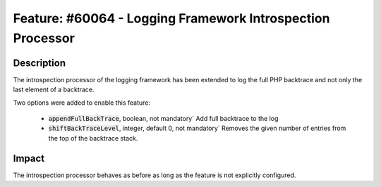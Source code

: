 ===========================================================
Feature: #60064 - Logging Framework Introspection Processor
===========================================================

Description
===========

The introspection processor of the logging framework has been extended to log the full PHP backtrace and not only the last
element of a backtrace.

Two options were added to enable this feature:

 - :code:`appendFullBackTrace`, boolean, not mandatory` Add full backtrace to the log

 - :code:`shiftBackTraceLevel`, integer, default 0, not mandatory` Removes the given number of entries from the top of the backtrace stack.

Impact
======

The introspection processor behaves as before as long as the feature is not explicitly configured.
